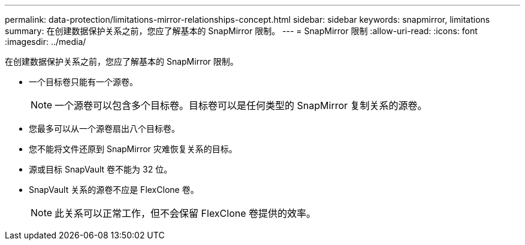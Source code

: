 ---
permalink: data-protection/limitations-mirror-relationships-concept.html 
sidebar: sidebar 
keywords: snapmirror, limitations 
summary: 在创建数据保护关系之前，您应了解基本的 SnapMirror 限制。 
---
= SnapMirror 限制
:allow-uri-read: 
:icons: font
:imagesdir: ../media/


[role="lead"]
在创建数据保护关系之前，您应了解基本的 SnapMirror 限制。

* 一个目标卷只能有一个源卷。
+
[NOTE]
====
一个源卷可以包含多个目标卷。目标卷可以是任何类型的 SnapMirror 复制关系的源卷。

====
* 您最多可以从一个源卷扇出八个目标卷。
* 您不能将文件还原到 SnapMirror 灾难恢复关系的目标。
* 源或目标 SnapVault 卷不能为 32 位。
* SnapVault 关系的源卷不应是 FlexClone 卷。
+
[NOTE]
====
此关系可以正常工作，但不会保留 FlexClone 卷提供的效率。

====

